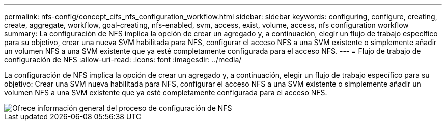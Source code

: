 ---
permalink: nfs-config/concept_cifs_nfs_configuration_workflow.html 
sidebar: sidebar 
keywords: configuring, configure, creating, create, aggregate, workflow, goal-creating, nfs-enabled, svm, access, exist, volume, access, nfs configuration workflow 
summary: La configuración de NFS implica la opción de crear un agregado y, a continuación, elegir un flujo de trabajo específico para su objetivo, crear una nueva SVM habilitada para NFS, configurar el acceso NFS a una SVM existente o simplemente añadir un volumen NFS a una SVM existente que ya esté completamente configurada para el acceso NFS. 
---
= Flujo de trabajo de configuración de NFS
:allow-uri-read: 
:icons: font
:imagesdir: ../media/


[role="lead"]
La configuración de NFS implica la opción de crear un agregado y, a continuación, elegir un flujo de trabajo específico para su objetivo: Crear una SVM nueva habilitada para NFS, configurar el acceso NFS a una SVM existente o simplemente añadir un volumen NFS a una SVM existente que ya esté completamente configurada para el acceso NFS.

image::../media/nfs_config.gif[Ofrece información general del proceso de configuración de NFS,including the steps that occur before NFS setup begins,and the steps that can be optionally performed afterwards.]
